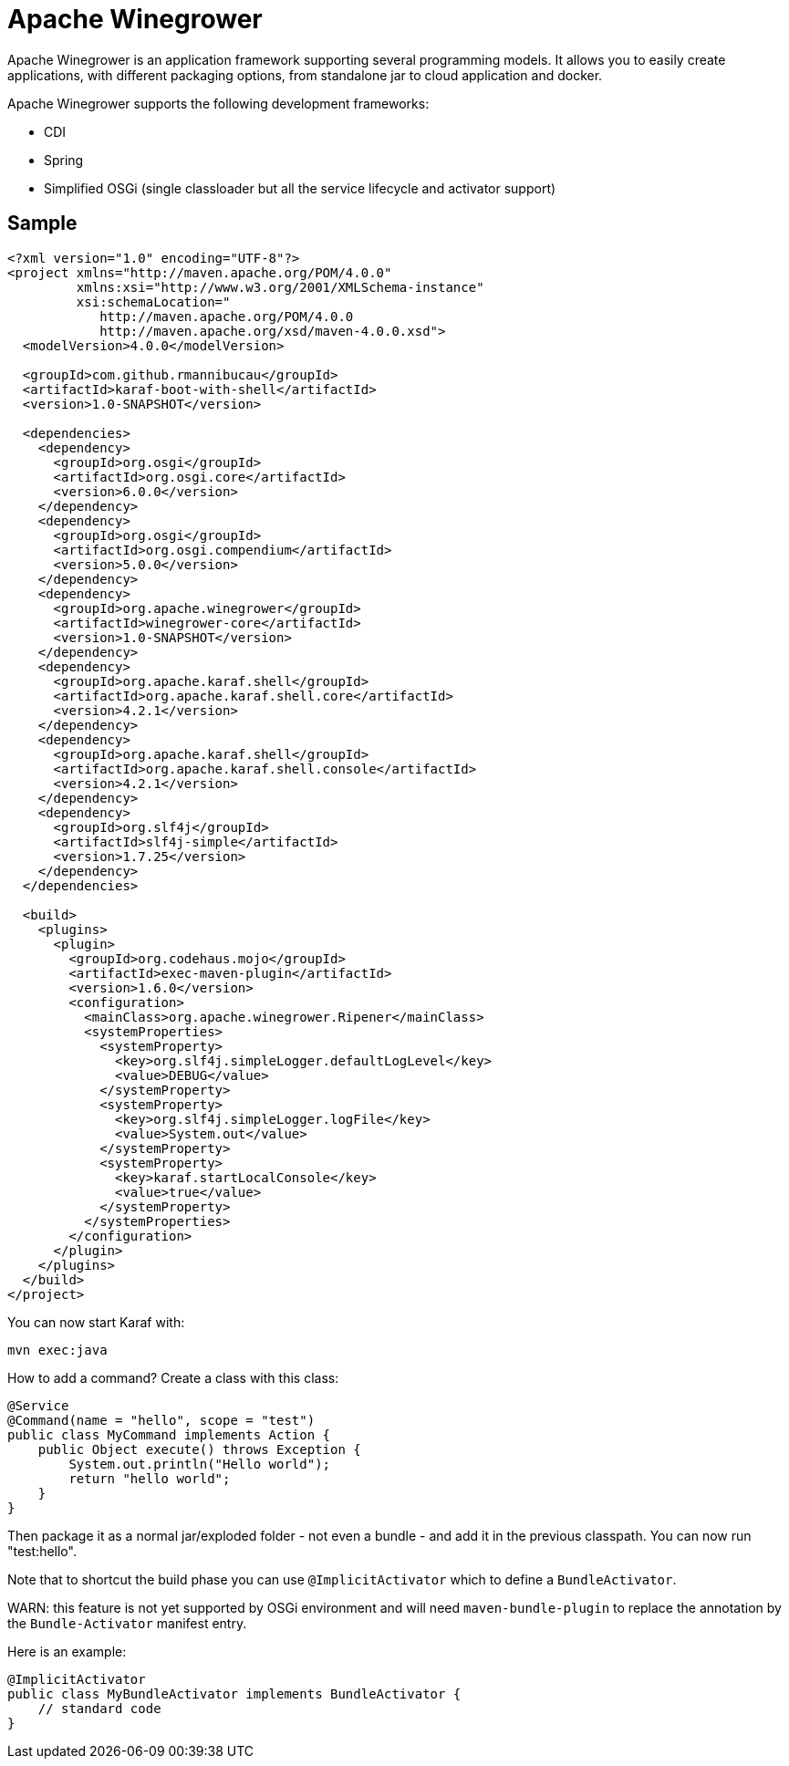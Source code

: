 = Apache Winegrower

Apache Winegrower is an application framework supporting several programming models.
It allows you to easily create applications, with different packaging options, from standalone jar to cloud application and docker.

Apache Winegrower supports the following development frameworks:

* CDI
* Spring
* Simplified OSGi (single classloader but all the service lifecycle and activator support)

== Sample

[code,xml]
----
<?xml version="1.0" encoding="UTF-8"?>
<project xmlns="http://maven.apache.org/POM/4.0.0"
         xmlns:xsi="http://www.w3.org/2001/XMLSchema-instance"
         xsi:schemaLocation="
            http://maven.apache.org/POM/4.0.0
            http://maven.apache.org/xsd/maven-4.0.0.xsd">
  <modelVersion>4.0.0</modelVersion>

  <groupId>com.github.rmannibucau</groupId>
  <artifactId>karaf-boot-with-shell</artifactId>
  <version>1.0-SNAPSHOT</version>

  <dependencies>
    <dependency>
      <groupId>org.osgi</groupId>
      <artifactId>org.osgi.core</artifactId>
      <version>6.0.0</version>
    </dependency>
    <dependency>
      <groupId>org.osgi</groupId>
      <artifactId>org.osgi.compendium</artifactId>
      <version>5.0.0</version>
    </dependency>
    <dependency>
      <groupId>org.apache.winegrower</groupId>
      <artifactId>winegrower-core</artifactId>
      <version>1.0-SNAPSHOT</version>
    </dependency>
    <dependency>
      <groupId>org.apache.karaf.shell</groupId>
      <artifactId>org.apache.karaf.shell.core</artifactId>
      <version>4.2.1</version>
    </dependency>
    <dependency>
      <groupId>org.apache.karaf.shell</groupId>
      <artifactId>org.apache.karaf.shell.console</artifactId>
      <version>4.2.1</version>
    </dependency>
    <dependency>
      <groupId>org.slf4j</groupId>
      <artifactId>slf4j-simple</artifactId>
      <version>1.7.25</version>
    </dependency>
  </dependencies>

  <build>
    <plugins>
      <plugin>
        <groupId>org.codehaus.mojo</groupId>
        <artifactId>exec-maven-plugin</artifactId>
        <version>1.6.0</version>
        <configuration>
          <mainClass>org.apache.winegrower.Ripener</mainClass>
          <systemProperties>
            <systemProperty>
              <key>org.slf4j.simpleLogger.defaultLogLevel</key>
              <value>DEBUG</value>
            </systemProperty>
            <systemProperty>
              <key>org.slf4j.simpleLogger.logFile</key>
              <value>System.out</value>
            </systemProperty>
            <systemProperty>
              <key>karaf.startLocalConsole</key>
              <value>true</value>
            </systemProperty>
          </systemProperties>
        </configuration>
      </plugin>
    </plugins>
  </build>
</project>
----

You can now start Karaf with:

[source,sh]
----
mvn exec:java
----

How to add a command? Create a class with this class:

[source,java]
----
@Service
@Command(name = "hello", scope = "test")
public class MyCommand implements Action {
    public Object execute() throws Exception {
        System.out.println("Hello world");
        return "hello world";
    }
}
----

Then package it as a normal jar/exploded folder - not even a bundle - and add it
in the previous classpath. You can now run "test:hello".

Note that to shortcut the build phase you can use `@ImplicitActivator`
which to define a `BundleActivator`.

WARN: this feature is not yet supported by OSGi environment and will need `maven-bundle-plugin` to replace
the annotation by the `Bundle-Activator` manifest entry.

Here is an example:

[source,java]
----
@ImplicitActivator
public class MyBundleActivator implements BundleActivator {
    // standard code
}
----